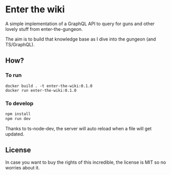 * Enter the wiki

  A simple implementation of a GraphQL API to query for guns and other lovely stuff from enter-the-gungeon.

  The aim is to build that knowledge base as I dive into the gungeon (and TS/GraphQL).

** How?

*** To run

    #+BEGIN_SRC
    docker build . -t enter-the-wiki:0.1.0
    docker run enter-the-wiki:0.1.0
    #+END_SRC


*** To develop

   #+BEGIN_SRC sh
   npm install
   npm run dev
   #+END_SRC

   Thanks to ts-node-dev, the server will auto reload when a file will get updated.


** License

 In case you want to buy the rights of this incredible, the license is MIT so no worries about it.
